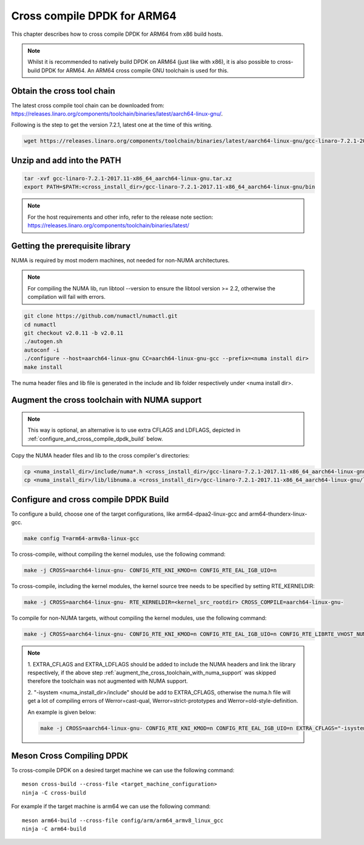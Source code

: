 ..  SPDX-License-Identifier: BSD-3-Clause
    Copyright(c) 2018 ARM Corporation.

Cross compile DPDK for ARM64
============================
This chapter describes how to cross compile DPDK for ARM64 from x86 build hosts.

.. note::

   Whilst it is recommended to natively build DPDK on ARM64 (just
   like with x86), it is also possible to cross-build DPDK for ARM64. An
   ARM64 cross compile GNU toolchain is used for this.

Obtain the cross tool chain
---------------------------
The latest cross compile tool chain can be downloaded from:
https://releases.linaro.org/components/toolchain/binaries/latest/aarch64-linux-gnu/.

Following is the step to get the version 7.2.1, latest one at the time of this writing.

.. code-block:: console

   wget https://releases.linaro.org/components/toolchain/binaries/latest/aarch64-linux-gnu/gcc-linaro-7.2.1-2017.11-x86_64_aarch64-linux-gnu.tar.xz

Unzip and add into the PATH
---------------------------

.. code-block:: console

   tar -xvf gcc-linaro-7.2.1-2017.11-x86_64_aarch64-linux-gnu.tar.xz
   export PATH=$PATH:<cross_install_dir>/gcc-linaro-7.2.1-2017.11-x86_64_aarch64-linux-gnu/bin

.. note::

   For the host requirements and other info, refer to the release note section: https://releases.linaro.org/components/toolchain/binaries/latest/

Getting the prerequisite library
--------------------------------

NUMA is required by most modern machines, not needed for non-NUMA architectures.

.. note::

   For compiling the NUMA lib, run libtool --version to ensure the libtool version >= 2.2,
   otherwise the compilation will fail with errors.

.. code-block:: console

   git clone https://github.com/numactl/numactl.git
   cd numactl
   git checkout v2.0.11 -b v2.0.11
   ./autogen.sh
   autoconf -i
   ./configure --host=aarch64-linux-gnu CC=aarch64-linux-gnu-gcc --prefix=<numa install dir>
   make install

The numa header files and lib file is generated in the include and lib folder respectively under <numa install dir>.

.. _augment_the_cross_toolchain_with_numa_support:

Augment the cross toolchain with NUMA support
---------------------------------------------

.. note::

   This way is optional, an alternative is to use extra CFLAGS and LDFLAGS, depicted in :ref:`configure_and_cross_compile_dpdk_build` below.

Copy the NUMA header files and lib to the cross compiler's directories:

.. code-block:: console

   cp <numa_install_dir>/include/numa*.h <cross_install_dir>/gcc-linaro-7.2.1-2017.11-x86_64_aarch64-linux-gnu/bin/../aarch64-linux-gnu/libc/usr/include/
   cp <numa_install_dir>/lib/libnuma.a <cross_install_dir>/gcc-linaro-7.2.1-2017.11-x86_64_aarch64-linux-gnu/lib/gcc/aarch64-linux-gnu/7.2.1/

.. _configure_and_cross_compile_dpdk_build:

Configure and cross compile DPDK Build
--------------------------------------
To configure a build, choose one of the target configurations, like arm64-dpaa2-linux-gcc and arm64-thunderx-linux-gcc.

.. code-block:: console

   make config T=arm64-armv8a-linux-gcc

To cross-compile, without compiling the kernel modules, use the following command:

.. code-block:: console

   make -j CROSS=aarch64-linux-gnu- CONFIG_RTE_KNI_KMOD=n CONFIG_RTE_EAL_IGB_UIO=n

To cross-compile, including the kernel modules, the kernel source tree needs to be specified by setting
RTE_KERNELDIR:

.. code-block:: console

   make -j CROSS=aarch64-linux-gnu- RTE_KERNELDIR=<kernel_src_rootdir> CROSS_COMPILE=aarch64-linux-gnu-

To compile for non-NUMA targets, without compiling the kernel modules, use the following command:

.. code-block:: console

   make -j CROSS=aarch64-linux-gnu- CONFIG_RTE_KNI_KMOD=n CONFIG_RTE_EAL_IGB_UIO=n CONFIG_RTE_LIBRTE_VHOST_NUMA=n CONFIG_RTE_EAL_NUMA_AWARE_HUGEPAGES=n

.. note::

   1. EXTRA_CFLAGS and EXTRA_LDFLAGS should be added to include the NUMA headers and link the library respectively,
   if the above step :ref:`augment_the_cross_toolchain_with_numa_support` was skipped therefore the toolchain was not
   augmented with NUMA support.

   2. "-isystem <numa_install_dir>/include" should be add to EXTRA_CFLAGS, otherwise the numa.h file will get a lot of compiling
   errors of Werror=cast-qual, Werror=strict-prototypes and Werror=old-style-definition.

   An example is given below:

   .. code-block:: console

      make -j CROSS=aarch64-linux-gnu- CONFIG_RTE_KNI_KMOD=n CONFIG_RTE_EAL_IGB_UIO=n EXTRA_CFLAGS="-isystem <numa_install_dir>/include" EXTRA_LDFLAGS="-L<numa_install_dir>/lib -lnuma"

Meson Cross Compiling DPDK
--------------------------

To cross-compile DPDK on a desired target machine we can use the following
command::

	meson cross-build --cross-file <target_machine_configuration>
	ninja -C cross-build

For example if the target machine is arm64 we can use the following
command::

	meson arm64-build --cross-file config/arm/arm64_armv8_linux_gcc
	ninja -C arm64-build
